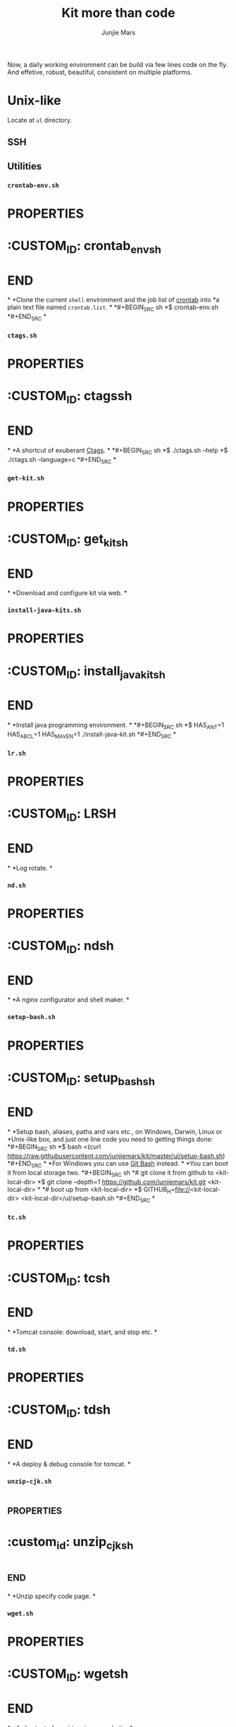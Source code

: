 #+TITLE: Kit more than code
#+AUTHOR: Junjie Mars
#+STARTUP: overview
#+OPTIONS: toc:2


Now, a daily working environment can be build via few lines code on
the fly. And effetive, robust, beautiful, consistent on multiple
platforms.

* Unix-like
	:PROPERTIES:
	:CUSTOM_ID: unix_like
	:END:

Locate at =ul= directory.

** SSH
	:PROPERTIES:
	:CUSTOM_ID: ssh
	:END:


** Utilities

*** =crontab-env.sh=
*	 :PROPERTIES:
*	 :CUSTOM_ID: crontab_envsh
*	 :END:
*
*Clone the current =shell= environment and the job list of [[https://en.wikipedia.org/wiki/Cron][crontab]] into
*a plain text file named =crontab.list=.
*
*#+BEGIN_SRC sh
*$ crontab-env.sh
*#+END_SRC
*
*** =ctags.sh=
*	 :PROPERTIES:
*	 :CUSTOM_ID: ctagssh
*	 :END:
*
*A shortcut of exuberant [[https://en.wikipedia.org/wiki/Ctags][Ctags]].
*
*#+BEGIN_SRC sh
*$ ./ctags.sh --help
*$ ./ctags.sh --language=c
*#+END_SRC
*
*** =get-kit.sh=
*	 :PROPERTIES:
*	 :CUSTOM_ID: get_kitsh
*	 :END:
*
*Download and configure kit via web.
*
*** =install-java-kits.sh=
*	 :PROPERTIES:
*	 :CUSTOM_ID: install_java_kitsh
*	 :END:
*
*Install java programming environment.
*
*#+BEGIN_SRC sh
*$ HAS_ANT=1 HAS_ABCL=1 HAS_MAVEN=1 ./install-java-kit.sh
*#+END_SRC
*
*** =lr.sh=
*	 :PROPERTIES:
*	 :CUSTOM_ID: LRSH
*	 :END:
*
*Log rotate.
*
*** =nd.sh=
*	 :PROPERTIES:
*	 :CUSTOM_ID: ndsh
*	 :END:
*
*A nginx configurator and shell maker.
*
*** =setup-bash.sh=
*	 :PROPERTIES:
*	 :CUSTOM_ID: setup_bashsh
*	 :END:
*
*Setup bash, aliases, paths and vars etc., on Windows, Darwin, Linux or
*Unix-like box, and just one line code you need to getting things done:
*#+BEGIN_SRC sh
*$ bash <(curl https://raw.githubusercontent.com/junjiemars/kit/master/ul/setup-bash.sh)
*#+END_SRC
*
*For Windiows you can use [[https://git-scm.com/downloads][Git Bash]] instead.
*
*You can boot it from local storage two.
*#+BEGIN_SRC sh
*# git clone it from github to <kit-local-dir>
*$ git clone --depth=1 https://github.com/junjiemars/kit.git <kit-local-dir>
*
*# boot up from <kit-local-dir>
*$ GITHUB_H=file://<kit-local-dir> <kit-local-dir>/ul/setup-bash.sh
*#+END_SRC
*
*** =tc.sh=
*	 :PROPERTIES:
*	 :CUSTOM_ID: tcsh
*	 :END:
*
*Tomcat console: download, start, and stop etc.
*
*** =td.sh=
*	 :PROPERTIES:
*	 :CUSTOM_ID: tdsh
*	 :END:
*
*A deploy & debug console for tomcat.
*
*** =unzip-cjk.sh=
*	 :properties:
*	 :custom_id: unzip_cjksh
*	 :end:
*
*Unzip specify code page.
*
*** =wget.sh=
*	 :PROPERTIES:
*	 :CUSTOM_ID: wgetsh
*	 :END:
*
*A shortcut of wget to mirror a [[https://en.wikipedia.org/wiki/Website][website]].
*
*** =ws.sh=
	 :PROPERTIES:
	 :CUSTOM_ID: wssh
	 :END:

A tiny-handy [[https://en.wikipedia.org/wiki/Web_server][Web server]] based on [[https://en.wikipedia.org/wiki/Netcat][Netcat]] (often abbreviated to =nc=).

#+BEGIN_SRC sh
$ ./ws.sh --help
$ ./ws.sh --http-port=8080 --http-version=1.1

$ curl -v http://<host>:8080
#+END_SRC

** References

- [[https://www.ssh.com/ssh/key/][SSH Key]]

* Windows
	:PROPERTIES:
	:CUSTOM_ID: windows
	:END:

** =e.sh=
	 :PROPERTIES:
	 :CUSTOM_ID: esh
	 :END:

Get Windows default code page.

** =install-win-kits.sh=
	 :PROPERTIES:
	 :CUSTOM_ID: install_win_kitssh
	 :END:

Setup Win32 programming environment.

* Darwin
	:PROPERTIES:
	:CUSTOM_ID: darwin
	:END:

** Network

*** Routing

- Non-Persistent Routes
#+BEGIN_SRC sh
# display the entire routing table
netstat -rn

# add non-persistent routes
sudo route -n add 192.168/16 10.0.1.1

# delete non-persistent routes
sudo route -n delete 192.168/16
#+END_SRC

- Persistent Routes
#+BEGIN_SRC sh
# display all of the network names
networksetup -listallnetworkservices

# get IP address info for a specific network
networksetup -getinfo "Wi-Fi"

# display routes associated with a specific network
networksetup -getadditionalroutes "Wi-Fi"

# add a static route
networksetup -setadditionalroutes "Wi-Fi" 192.168.0.0 255.255.0.0 10.0.1.1

# delete all static routes
networksetup -setadditionalroutes "Wi-Fi"

#+END_SRC

*** Darwin Tips
	 :PROPERTIES:
	 :CUSTOM_ID: darwin_tips
	 :END:

- Which Port is Listening
#+BEGIN_SRC sh
$ lsof -iTCP -sTCP:LISTEN -n -P```
#+END_SRC

- Who is Listening on the Port
#+BEGIN_SRC sh
$ lsof -i :<port> -n -P
#+END_SRC

** Programming

*** =uninstall-jdk.sh=
	 :PROPERTIES:
	 :CUSTOM_ID: uninstall_jdksh
	 :END:

Uninstall JDK on Darwin.

* Ubuntu
	:PROPERTIES:
	:CUSTOM_ID: ubuntu
	:END:

** =jd.sh=
	 :PROPERTIES:
	 :CUSTOM_ID: jdsh
	 :END:

Allow =jdb= to attach process on Ubuntu.

* Docker
	:PROPERTIES:
	:CUSTOM_ID: docker
	:END:

** Docker on Linux
	 :PROPERTIES:
	 :CUSTOM_ID: docker_on_linux
	 :END:
	 
*** Run docker client via non root

Docker daemon run as root user in a group called =docker= by default.
#+BEGIN_SRC sh
$ sudo usermod -a -Gdocker <user>
$ sudo service docker[.io] restart
$ sudo reboot now
#+END_SRC

*** Port connection
*** Container linking

** Basic CentOS Development Environment
	 :PROPERTIES:
	 :CUSTOM_ID: basic_centos_development_environment
	 :end:
	 
Include basic building/networking tools, emacs/vim editors for
c/c++/clang/python/lua development. You can use root or default
sudoer: =u/Hell0= to login and play.

*** Build from Dockerfile

#+BEGIN_SRC sh
$ docker build -t centos-dev https://raw.githubusercontent.com/junjiemars/kit/master/docker/dev/centos.dockerfile
#+END_SRC

Or you can download [[https://raw.githubusercontent.com/junjiemars/kit/master/docker/dev/centos.dockerfile][centos.dockefile]] then build from it.


*** Play with =centos-dev= Docker Container

- once a time
#+BEGIN_SRC sh
$ docker run -w /home/u -h centos --privileged -u u -it --rm junjiemars/centos-dev /bin/bash
#+END_SRC

- as daemon
#+BEGIN_SRC sh
# gdb or lldb needs privileged permission
$ docker run --name centos-dev -w /home/u -h centos --privileged -d junjiemars/centos-dev
$ docker exec -it -u u centos-dev /bin/bash
#+END_SRC

- cannot change locale
#+BEGIN_SRC sh
$ localedef -i en_US -f UTF-8 en_US.UTF-8
#+END_SRC

** Basic Ubuntu Development Environment
	 :PROPERTIES:
	 :CUSTOM_ID: basic_ubuntu_development_environment
	 :END:

Include basic building/networking tools, emacs/vim editors for
c/c++/llvm/python/lua development. You can use root or default sudoer:
=u/Hell0= to login and play.

*** Build from Dockerfile

#+BEGIN_SRC sh
$ docker build -t ubuntu-dev https://raw.githubusercontent.com/junjiemars/kit/master/docker/dev/ubuntu.dockerfile
#+END_SRC

Or you can download [[https://raw.githubusercontent.com/junjiemars/kit/master/docker/dev/ubuntu.dockerfile][ubuntu.dockefile]] then build from it.

*** Play with =ubuntu-dev= Docker Container

- once a time
#+BEGIN_SRC sh
$ docker run -w /home/u -h ubuntu --privileged -u u -it --rm junjiemars/ubuntu-dev /bin/bash
#+END_SRC

- as daemon
#+BEGIN_SRC sh
$ docker run --name ubuntu-dev -w /home/u -h ubuntu --privileged -d junjiemars/ubuntu-dev
$ docker exec -it -u u ubuntu-dev /bin/bash
#+END_SRC

*** Avoid slow apt-get update and install

- Avoid IPv6 if you use a slow tunnel
#+BEGIN_SRC sh
$ sudo apt-get -o Acquire::ForceIPv4=true [update|install]
#+END_SRC

- Use mirrors which is based on your geo location
#+BEGIN_SRC sh
# use mirror automatically
$ sudo cp /etc/apt/sources.list /etc/apt/sources.list.ori
$ sudo sed -i 's#http:\/\/archive.ubuntu.com\/ubuntu\/#mirror:\/\/mirrors.ubuntu.com\/mirrors.txt#' /etc/apt/sources.list

# check mirrors list that based on your geo
$ curl -sL mirrors.ubuntu.com/mirrors.txt
#+END_SRC

- Aovid posioning mirrors: select another country

** Docker on Windows 10
	 :PROPERTIES:
	 :CUSTOM_ID: docker_on_windows_10
	 :END:

Now, the good news is Docker has native stable version for Windows 10
since 7/29/2016. If you need =Docker Machine= you can check
[[#docker-machine-on-windows-10][DockerMachine on Windows 10]].

*** Hyper-V Default Locations

- Control Panel > Administrative Tools > Hyper-V Manager
- Change =Virtual Machines= location
- Change =Virtual Hard Disks= location

*** tty Issue

- Mintty does not provide full TTY support;
- Use =cmd= or =PowerShell=;

*** Internal Virtual Switch
*** Failed to Start

- Hyper-V Manager: keep only one =MobiLinuxVM= and delete all the
  others

** Basic Java Development Environment
	 :PROPERTIES:
	 :CUSTOM_ID: basic_java_development_environment
	 :END:
	 
- Building tools: [[http://ant.apache.org][ant]], [[https://maven.apache.org][maven]], [[http://boot-clj.com][boot]], [[https://gradle.org][gradle]];
- Java programming lanuage: [[https://clojure.org][clojure]], [[http://www.groovy-lang.org][groovy]], [[http://www.scala-lang.org][scala]];

*** Build from Dockerfile

#+BEGIN_SRC sh
$ docker build -t java-dev https://raw.githubusercontent.com/junjiemars/kit/master/docker/dev/java.dockerfile
#+END_SRC

*** Play with java-dev Docker Container

- one time
#+BEGIN_SRC sh
$ docker run -w /home/u -h centos -u u -it --rm java-dev /bin/bash
#+END_SRC

- as daemon
#+BEGIN_SRC sh
$ docker run --name java-dev -w /home/u -h centos --privileged -d java-dev 
$ docker exec -it -u u java-dev /bin/bash
#+END_SRC

*** Install Java Programming Environment

Run into java-dev container and then run [[https://raw.githubusercontent.com/junjiemars/kit/master/ul/install-java-kits.sh][install-java-kits.sh]]
#+BEGIN_SRC sh
$ HAS_ALL=YES install-java-kits.sh
#+END_SRC

** Docker for Database
	 :PROPERTIES:
	 :CUSTOM_ID: docker_for_database
	 :END:

*** PostgreSQL
*** Oracle

You can pull it from [[https://hub.docker.com/][Docker Hub]], or build it from
[[https://raw.githubusercontent.com/junjiemars/kit/master/docker/db/oracle_xe.dockerfile][oracle_xe.dockerfile]]. Beside, Oracle XE 11g2 could not be downloaded
via curl, there needs some hack way to do it.

#+BEGIN_SRC sh
$ docker pull junjiemars/xe11g2:latest
$ docker run --name xe11g2 -p 1521:1521 -p 8080:9000 -d junjiemars/xe11g2:latest
#+END_SRC

** Docker Machine on Windows 10
	 :PROPERTIES:
	 :CUSTOM_ID: docker_machine_on_windows_10
	 :END:

- Install Docker Toolbox
- Run Docker Quickstart Terminal
- Play docker, it's same on Linux box

*** Install Docker Toolbox

- Kitematic is useless, don't install it
- Need VirtualBox and NIS6+

*** Configure Docker Quickstart Terminal

- =Font=: On Windows, the Console's font is ugly if the code page is
  936 for Chinese locale. Change the Windows locale to English and
  change the font to Consolas or others thats good for English
  lauguage. Restart Windows then switch the locale back to your
  locale, then restart it again.

- =Mintty=: Mintty is not based on Windows' Console, it's better than
  git-bash. To use Mintty via change Docker Quickstart Terminal's the
  target in =shortcut= to
#+BEGIN_EXAMPLE
"C:\Program Files\Git\usr\bin\mintty.exe" -i "c:\Program Files\Docker Toolbox\docker-quickstart-terminal.ico" /usr/bin/bash --login -i  "c:\Program Files\Docker Toolbox\start.sh"
#+END_EXAMPLE

- =MACHINE_STORAGE_PATH=: Environment variable points to docker's
  image location.

*** Access Windows dir in Docker Host

- Configure =Shared folders= on VirtualBox: 
#+BEGIN_EXAMPLE
<vbox-folder-label-name> -> <windows-local-dir>
#+END_EXAMPLE

- Mount the dir on Docker VM:
#+BEGIN_SRC sh
$ docker-machine ssh [machine-name]
$ mkdir -p /home/docker/<dir-name>
$ sudo mount -t vboxsf -o uid=1000,gid=50 <vbox-folder-label-name> /home/docker/<dir-name>
#+END_SRC

- Run Docker Host with =Volume=:
#+BEGIN_SRC sh
$ docker run -d -v <vbox-folder-label-name>:<docker-host-mount-dir> <image>
#+END_SRC

*** =tty= mode

If you got =cannot enable tty mode on non tty input=, so 
#+BEGIN_SRC sh
$ docker-machine ssh <default>
#+END_SRC

*** Sharing Files

- machine -> host:
#+BEGIN_SRC sh
$ docker-machine scp <machine>:<machine-path> <host-path>
#+END_SRC

- host -> machine:
#+BEGIN_SRC sh
$ docker-machine scp <host-path> <machine>:<machine-path>
#+END_SRC

- container -> host
#+BEGIN_SRC sh
# copy from container to machine 
$ docker cp <container-path> <machine-path>
# copy from machine to host
$ docker-machine scp <machine>:<machine-path> <host-path>
#+END_SRC

- host -> container vice versa.

** Docker Networking
	 :PROPERTIES:
	 :CUSTOM_ID: docker_networking
	 :END:

*** Bridge

The default =docker0= virtual bridge interface let communications:
- container -> container
- container -> host
- host -> container 

*** Overlay

*** SSH between Containers

- =Read from socket failed: Connection reset by peer=
#+BEGIN_SRC sh
$ sudo ssh-keygen -t rsa -f /etc/ssh/ssh_hosts_rsa_key
$ sudo ssh-keygen -t dsa -f /etc/ssh/ssh_hosts_dsa_key
#+END_SRC

*** Tips

- Container's IP address
#+BEGIN_SRC sh
# on default bridge network
$ docker inspect --format "{{.NetworkSettings.IPAddress}}" <container-id|container-name>

# on specified network
docker inspect --format "{{.NetworkSettings.Networks.<your-network>.IPAddress}}" <container-id|container-name>
#+END_SRC

- Link to Another Containers (/etc/hosts)
#+BEGIN_SRC sh
$ docker run --name n2 --link=n0 --link=n1 -d <docker-image>
#+END_SRC

- [[https://docs.docker.com/registry/recipes/mirror/][Registry as a pull through cache]]
#+BEGIN_SRC json
"registry-mirrors": [
    "https://registry.docker-cn.com",
    "https://docker.mirrors.ustc.edu.cn"
]
#+END_SRC

** Storage
	 :PROPERTIES:
	 :CUSTOM_ID: storage
	 :END:

#+BEGIN_SRC sh
# create mount the volume on /opt/vol
$ docker run --name n0 -w /home/u -h n0 -v /opt/vol -d <docker-iamge>

# mount a host volume on /opt/vol
$ docker run --name n0 -w /home/u -h n0 -v <host-path>:/opt/vol -d <docker-image>

# mount a host file
$ docker run --name n0 -w /home/u -h n0 -v ~/.bash_history:/home/u/.bash_history -d <docker-image>
#+END_SRC

* Raspberry
	:PROPERTIES:
	:CUSTOM_ID: raspbian
	:END:

** Ubuntu

Login with user =ubuntu= and default password =ubuntu=, then prompt to
change the default password.

*** Install

**** On MacOS

#+BEGIN_SRC sh
sudo diskutil list
sudo diskutil unmountdisk /dev/xxx
xzcat ubuntu.img.xz | sudo dd of=/dev/xxx bs=4M
#+END_SRC

*** Network

**** Static IP Address

#+BEGIN_SRC sh
sudo vi /etc/netplan/50-cloud-init.yaml
#+END_SRC

#+BEGIN_SRC yaml
network:
  version: 2
  ethernets:
    eth0:
      dhcp4: no
      addresses: [192.168.1.15/24,]
      gateway4: 192.168.1.1
      nameservers:
        addresses: [208.67.222.222,8.8.8.8]
      match:
        macaddress: xx:xx:xx:xx:xx:xx
      set-name: eth0

#+END_SRC

#+BEGIN_SRC sh
sudo netplan apply
#+END_SRC

** Raspberry References

- [[https://wiki.ubuntu.com/ARM/RaspberryPi][ubuntu wiki]]
- [[https://www.raspberrypi.org/documentation/configuration/boot_folder.md][The boot folder]]

* Oracle
	:PROPERTIES:
	:CUSTOM_ID: oracle
	:END:

* All
	:PROPERTIES:
	:CUSTOM_ID: all
	:END:


